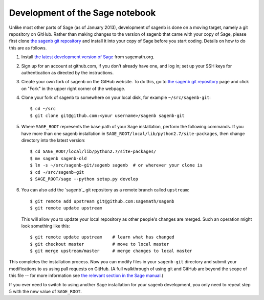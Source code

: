 ================================
Development of the Sage notebook
================================

Unlike most other parts of Sage (as of January 2013), development of
sagenb is done on a moving target, namely a git repository on GitHub.
Rather than making changes to the version of sagenb that came with your
copy of Sage, please first clone `the sagenb git repository`_ and
install it into your copy of Sage before you start coding. Details on
how to do this are as follows.

#.  Install `the latest development version of Sage`_ from sagemath.org.

#.  Sign up for an account at github.com, if you don't already have one,
    and log in; set up your SSH keys for authentication as directed by
    the instructions.

#.  Create your own fork of sagenb on the GitHub website. To do this, go
    to `the sagenb git repository`_ page and click on "Fork" in the
    upper right corner of the webpage.

#.  Clone your fork of sagenb to somewhere on your local disk, for
    example ``~/src/sagenb-git``::

        $ cd ~/src
        $ git clone git@github.com:<your username>/sagenb sagenb-git

#.  Where ``SAGE_ROOT`` represents the base path of your Sage
    installation, perform the following commands. If you have more than one
    sagenb installation in ``SAGE_ROOT/local/lib/python2.7/site-packages``,
    then change directory into the latest version::

        $ cd SAGE_ROOT/local/lib/python2.7/site-packages/
        $ mv sagenb sagenb-old
        $ ln -s ~/src/sagenb-git/sagenb sagenb  # or wherever your clone is
        $ cd ~/src/sagenb-git
        $ SAGE_ROOT/sage --python setup.py develop

#.  You can also add the `sagenb`_ git repository as a remote branch
    called ``upstream``::

        $ git remote add upstream git@github.com:sagemath/sagenb
        $ git remote update upstream

    This will allow you to update your local repository as other
    people's changes are merged. Such an operation might look something
    like this::

        $ git remote update upstream    # learn what has changed
        $ git checkout master           # move to local master
        $ git merge upstream/master     # merge changes to local master

This completes the installation process. Now you can modify files in
your ``sagenb-git`` directory and submit your modifications to us using pull
requests on GitHub. (A full walkthrough of using git and GitHub are
beyond the scope of this file -- for more information see `the relevant
section in the Sage manual`_.)

If you ever need to switch to using another Sage installation for your
sagenb development, you only need to repeat step 5 with the new value of
``SAGE_ROOT``.


.. _the sagenb git repository: http://github.com/sagemath/sagenb
.. _the latest development version of Sage: 
    http://sagemath.org/download-latest.html
.. _the relevant section in the Sage manual:
    http://sagemath.org/doc/developer/sagenb/index.html
